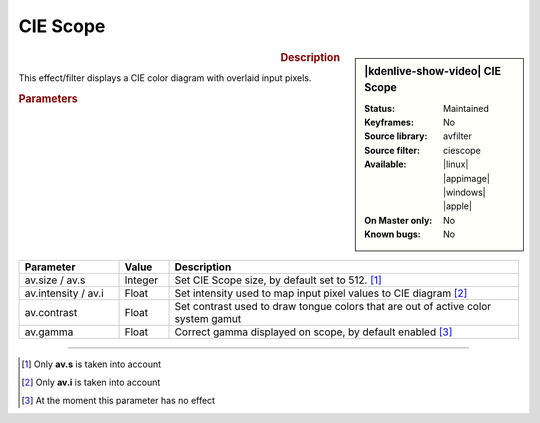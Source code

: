 .. meta::

   :description: Kdenlive Video Effects - Ciescope 
   :keywords: KDE, Kdenlive, video editor, help, learn, easy, effects, filter, video effects, utility, ciescope

.. metadata-placeholder

   :authors: - Bernd Jordan (https://discuss.kde.org/u/berndmj)

   :license: Creative Commons License SA 4.0


CIE Scope
=========

.. figure:: /images/effects_and_compositions/kdenlive2304_effects-ciescope.webp
   :width: 365px
   :figwidth: 365px
   :align: left
   :alt: kdenlive2304_effects-ciescope

.. sidebar:: |kdenlive-show-video| CIE Scope

   :**Status**:
      Maintained
   :**Keyframes**:
      No
   :**Source library**:
      avfilter
   :**Source filter**:
      ciescope
   :**Available**:
      |linux| |appimage| |windows| |apple|
   :**On Master only**:
      No
   :**Known bugs**:
      No

.. rst-class:: clear-both


.. rubric:: Description

This effect/filter displays a CIE color diagram with overlaid input pixels.


.. rubric:: Parameters

.. list-table::
   :header-rows: 1
   :width: 100%
   :widths: 20 10 70
   :class: table-wrap

   * - Parameter
     - Value
     - Description
   * - av.size / av.s
     - Integer
     - Set CIE Scope size, by default set to 512. [1]_
   * - av.intensity / av.i
     - Float
     - Set intensity used to map input pixel values to CIE diagram [2]_
   * - av.contrast
     - Float
     - Set contrast used to draw tongue colors that are out of active color system gamut
   * - av.gamma
     - Float
     - Correct gamma displayed on scope, by default enabled [3]_


----

.. [1] Only **av.s** is taken into account

.. [2] Only **av.i** is taken into account

.. [3] At the moment this parameter has no effect


.. +++++++++++++++++++++++++++++++++++++++++++++++++++++++++++++++++++++++++++++
   Icons used here (remove comment indent to enable them for this document)
   
   .. |linux| image:: /images/icons/linux.png
   :width: 14px
   :alt: Linux
   :class: no-scaled-link

   .. |appimage| image:: /images/icons/kdenlive-appimage_3.svg
   :width: 14px
   :alt: appimage
   :class: no-scaled-link

   .. |windows| image:: /images/icons/windows.png
   :width: 14px
   :alt: Windows
   :class: no-scaled-link

   .. |apple| image:: /images/icons/apple.png
   :width: 14px
   :alt: MacOS
   :class: no-scaled-link